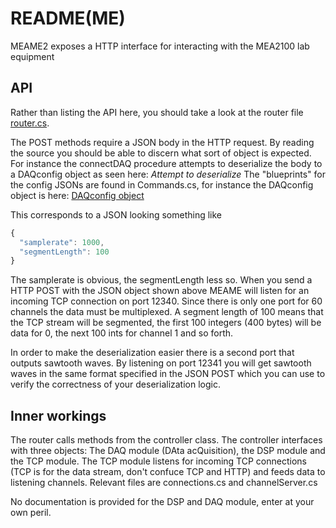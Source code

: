* README(ME)
  MEAME2 exposes a HTTP interface for interacting with the MEA2100 lab equipment

** API
   Rather than listing the API here, you should take a look at the router file
   [[file:MEAME2/router.cs::Get%5B"/status"%5D%20=%20_%20=>%20this.hello();][router.cs]].

   The POST methods require a JSON body in the HTTP request. By reading the source
   you should be able to discern what sort of object is expected. For instance the
   connectDAQ procedure attempts to deserialize the body to a DAQconfig object as 
   seen here: [[attempt to deserialize][Attempt to deserialize]]
   The "blueprints" for the config JSONs are found in Commands.cs, for instance the
   DAQconfig object is here: [[file:MEAME2/Commands.cs::public%20class%20DAQconfig%20{][DAQconfig object]] 
   
   This corresponds to a JSON looking something like
   #+BEGIN_SRC javascript
{
  "samplerate": 1000,
  "segmentLength": 100
}
   #+END_SRC
   
   The samplerate is obvious, the segmentLength less so. 
   When you send a HTTP POST with the JSON object shown above MEAME will listen for
   an incoming TCP connection on port 12340. Since there is only one port for 60
   channels the data must be multiplexed. A segment length of 100 means that the TCP
   stream will be segmented, the first 100 integers (400 bytes) will be data for 
   0, the next 100 ints for channel 1 and so forth.
   
   In order to make the deserialization easier there is a second port that outputs
   sawtooth waves. By listening on port 12341 you will get sawtooth waves in the same
   format specified in the JSON POST which you can use to verify the correctness of
   your deserialization logic.
   
** Inner workings
   The router calls methods from the controller class. The controller interfaces with
   three objects: The DAQ module (DAta acQuisition), the DSP module and the TCP module.
   The TCP module listens for incoming TCP connections (TCP is for the data stream,
   don't confuce TCP and HTTP) and feeds data to listening channels. Relevant files
   are connections.cs and channelServer.cs

   No documentation is provided for the DSP and DAQ module, enter at your own peril.
